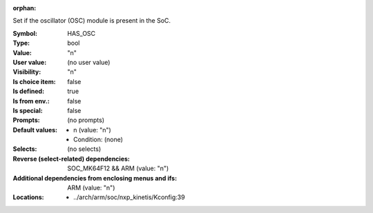 :orphan:

.. title:: HAS_OSC

.. option:: CONFIG_HAS_OSC:
.. _CONFIG_HAS_OSC:

Set if the oscillator (OSC) module is present in the SoC.



:Symbol:           HAS_OSC
:Type:             bool
:Value:            "n"
:User value:       (no user value)
:Visibility:       "n"
:Is choice item:   false
:Is defined:       true
:Is from env.:     false
:Is special:       false
:Prompts:
 (no prompts)
:Default values:

 *  n (value: "n")
 *   Condition: (none)
:Selects:
 (no selects)
:Reverse (select-related) dependencies:
 SOC_MK64F12 && ARM (value: "n")
:Additional dependencies from enclosing menus and ifs:
 ARM (value: "n")
:Locations:
 * ../arch/arm/soc/nxp_kinetis/Kconfig:39